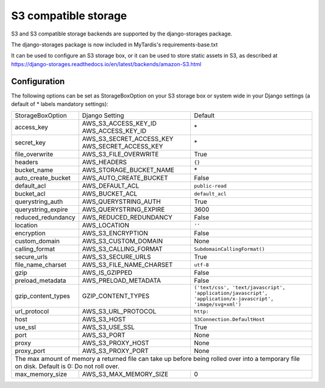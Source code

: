 S3 compatible storage
=====================

S3 and S3 compatible storage backends are supported by the django-storages package.

The django-storages package is now included in MyTardis's requirements-base.txt

It can be used to configure an S3 storage box, or it can be used to store static
assets in S3, as described at https://django-storages.readthedocs.io/en/latest/backends/amazon-S3.html

Configuration
-------------

The following options can be set as StorageBoxOption on your S3 storage box or
system wide in your Django settings (a default of * labels mandatory settings):

================== ============================================== ============================
StorageBoxOption   Django Setting                                 Default
------------------ ---------------------------------------------- ----------------------------
access_key         AWS_S3_ACCESS_KEY_ID AWS_ACCESS_KEY_ID         \*
secret_key         AWS_S3_SECRET_ACCESS_KEY AWS_SECRET_ACCESS_KEY \*
file_overwrite     AWS_S3_FILE_OVERWRITE                          True
headers            AWS_HEADERS                                    ``{}``
bucket_name        AWS_STORAGE_BUCKET_NAME                        \*
auto_create_bucket AWS_AUTO_CREATE_BUCKET                         False
default_acl        AWS_DEFAULT_ACL                                ``public-read``
bucket_acl         AWS_BUCKET_ACL                                 ``default_acl``
querystring_auth   AWS_QUERYSTRING_AUTH                           True
querystring_expire AWS_QUERYSTRING_EXPIRE                         3600
reduced_redundancy AWS_REDUCED_REDUNDANCY                         False
location           AWS_LOCATION                                   ``''``
encryption         AWS_S3_ENCRYPTION                              False
custom_domain      AWS_S3_CUSTOM_DOMAIN                           None
calling_format     AWS_S3_CALLING_FORMAT                          ``SubdomainCallingFormat()``
secure_urls        AWS_S3_SECURE_URLS                             True
file_name_charset  AWS_S3_FILE_NAME_CHARSET                       ``utf-8``
gzip               AWS_IS_GZIPPED                                 False
preload_metadata   AWS_PRELOAD_METADATA                           False
gzip_content_types GZIP_CONTENT_TYPES                             ``('text/css', 'text/javascript', 'application/javascript', 'application/x-javascript', 'image/svg+xml')``
url_protocol       AWS_S3_URL_PROTOCOL                            ``http:``
host               AWS_S3_HOST                                    ``S3Connection.DefaultHost``
use_ssl            AWS_S3_USE_SSL                                 True
port               AWS_S3_PORT                                    None
proxy              AWS_S3_PROXY_HOST                              None
proxy_port         AWS_S3_PROXY_PORT                              None
------------------ ---------------------------------------------- ----------------------------
The max amount of memory a returned file can take up before being rolled over into a temporary file on disk. Default is 0: Do not roll over.
----------------------------------------------------------------------------------------------
max_memory_size    AWS_S3_MAX_MEMORY_SIZE                         0
================== ============================================== ============================
